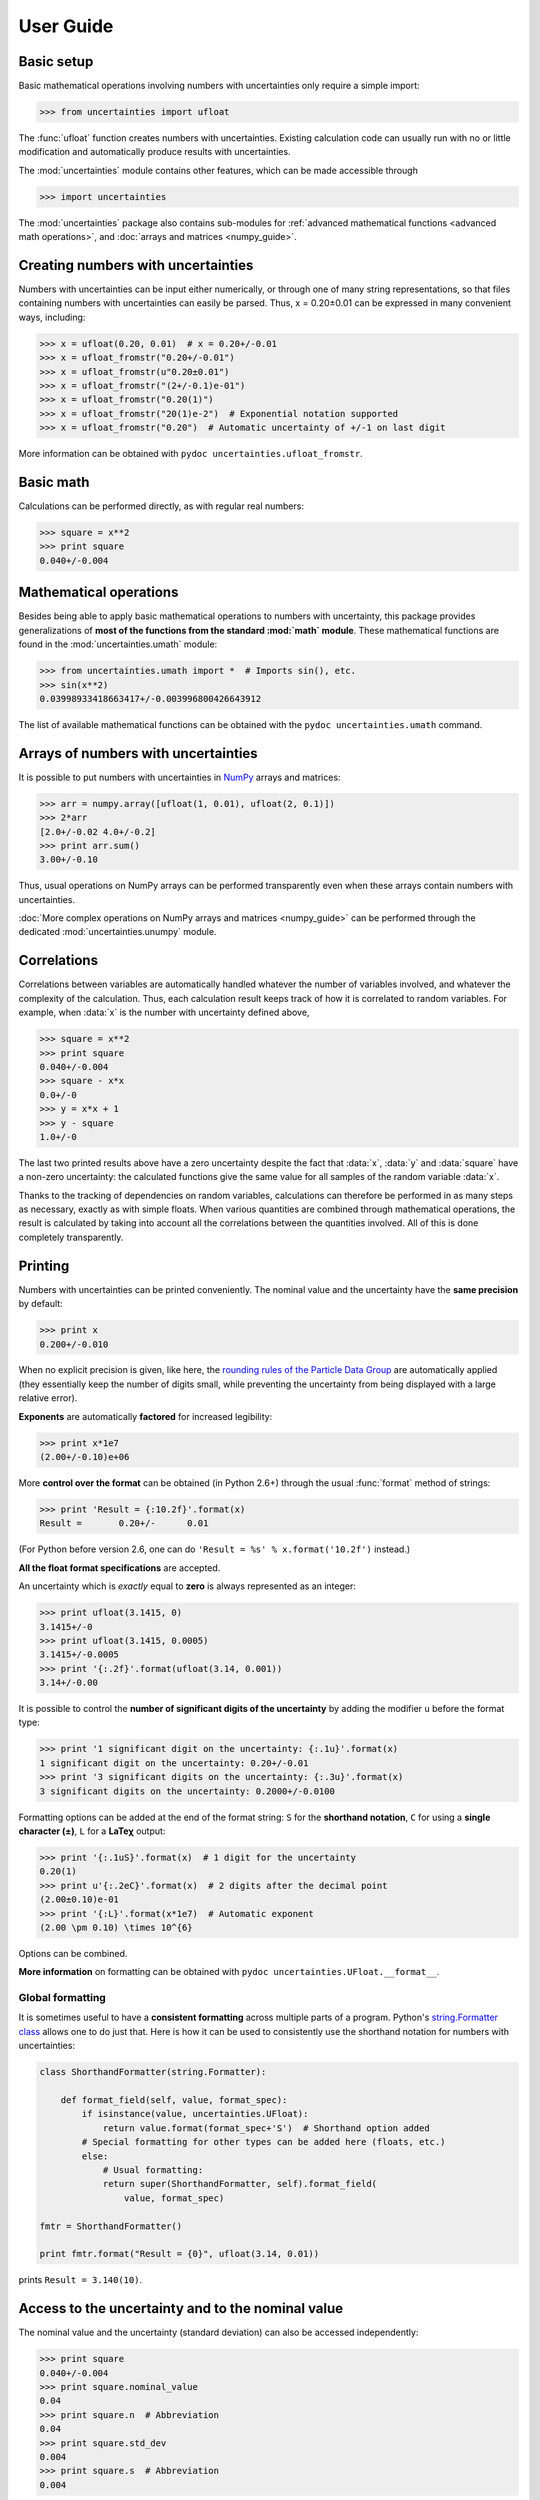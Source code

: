 .. index:: user guide
.. _user guide:

==========
User Guide
==========


Basic setup
===========

Basic mathematical operations involving numbers with uncertainties
only require a simple import:

>>> from uncertainties import ufloat

The :func:`ufloat` function creates numbers with uncertainties. Existing 
calculation code can usually run with no or little modification and 
automatically produce results with uncertainties.

.. The "import uncertainties" is put here because some examples requires
   uncertainties to have been imported (and not only ufloat).

The :mod:`uncertainties` module contains other features, which can be
made accessible through

>>> import uncertainties

The :mod:`uncertainties` package also contains sub-modules for
:ref:`advanced mathematical functions <advanced math operations>`, and
:doc:`arrays and matrices <numpy_guide>`.

.. index::
   pair: number with uncertainty; creation

Creating numbers with uncertainties
===================================

Numbers with uncertainties can be input either numerically, or through
one of many string representations, so that files containing numbers
with uncertainties can easily be parsed.  Thus, x = 0.20±0.01 can be
expressed in many convenient ways, including:

>>> x = ufloat(0.20, 0.01)  # x = 0.20+/-0.01
>>> x = ufloat_fromstr("0.20+/-0.01")
>>> x = ufloat_fromstr(u"0.20±0.01")
>>> x = ufloat_fromstr("(2+/-0.1)e-01")
>>> x = ufloat_fromstr("0.20(1)")
>>> x = ufloat_fromstr("20(1)e-2")  # Exponential notation supported
>>> x = ufloat_fromstr("0.20")  # Automatic uncertainty of +/-1 on last digit

More information can be obtained with ``pydoc
uncertainties.ufloat_fromstr``.


Basic math
==========

Calculations can be performed directly, as with regular real numbers:

>>> square = x**2
>>> print square
0.040+/-0.004


.. index:: mathematical operation; on a scalar, umath

.. _advanced math operations:

Mathematical operations
=======================

Besides being able to apply basic mathematical operations to numbers
with uncertainty, this package provides generalizations of **most of
the functions from the standard :mod:`math` module**.  These
mathematical functions are found in the :mod:`uncertainties.umath`
module:

>>> from uncertainties.umath import *  # Imports sin(), etc.
>>> sin(x**2)
0.03998933418663417+/-0.003996800426643912

The list of available mathematical functions can be obtained with the
``pydoc uncertainties.umath`` command.

.. index:: arrays; simple use, matrices; simple use

.. _simple_array_use:

Arrays of numbers with uncertainties
====================================

It is possible to put numbers with uncertainties in NumPy_ arrays and
matrices:

>>> arr = numpy.array([ufloat(1, 0.01), ufloat(2, 0.1)])
>>> 2*arr
[2.0+/-0.02 4.0+/-0.2]
>>> print arr.sum()
3.00+/-0.10

Thus, usual operations on NumPy arrays can be performed transparently
even when these arrays contain numbers with uncertainties.

:doc:`More complex operations on NumPy arrays and matrices 
<numpy_guide>` can be
performed through the dedicated :mod:`uncertainties.unumpy` module.

.. index:: correlations; detailed example


Correlations
============

Correlations between variables are automatically handled whatever the
number of variables involved, and whatever the complexity of the
calculation.  Thus, each calculation result keeps track of how it is
correlated to random variables.  For example, when :data:`x` is the number
with uncertainty defined above,

>>> square = x**2
>>> print square
0.040+/-0.004
>>> square - x*x
0.0+/-0
>>> y = x*x + 1
>>> y - square
1.0+/-0

The last two printed results above have a zero uncertainty despite the
fact that :data:`x`, :data:`y` and :data:`square` have a non-zero uncertainty: the
calculated functions give the same value for all samples of the random
variable :data:`x`.

Thanks to the tracking of dependencies on random variables,
calculations can therefore be performed in as many steps as necessary,
exactly as with simple floats.  When various quantities are combined
through mathematical operations, the result is calculated by taking
into account all the correlations between the quantities involved.
All of this is done completely transparently.

.. index::
   printing
   formatting

Printing
========

Numbers with uncertainties can be printed conveniently. The nominal
value and the uncertainty have the **same precision** by default:

>>> print x
0.200+/-0.010

When no explicit precision is given, like here, the `rounding rules of
the Particle Data Group
<http://PDG.lbl.gov/2010/reviews/rpp2010-rev-rpp-intro.pdf>`_ are
automatically applied (they essentially keep the number of digits
small, while preventing the uncertainty from being displayed with a
large relative error).

**Exponents** are automatically **factored** for increased legibility:

>>> print x*1e7
(2.00+/-0.10)e+06

More **control over the format** can be obtained (in Python 2.6+)
through the usual :func:`format` method of strings:

>>> print 'Result = {:10.2f}'.format(x)
Result =       0.20+/-      0.01

(For Python before version 2.6, one can do ``'Result = %s' %
x.format('10.2f')`` instead.)

**All the float format specifications** are accepted.

An uncertainty which is *exactly* equal to **zero** is always represented as
an integer:

>>> print ufloat(3.1415, 0)
3.1415+/-0
>>> print ufloat(3.1415, 0.0005)
3.1415+/-0.0005
>>> print '{:.2f}'.format(ufloat(3.14, 0.001))
3.14+/-0.00

It is possible to control the **number of significant digits of the
uncertainty** by adding the modifier ``u`` before the format type:

>>> print '1 significant digit on the uncertainty: {:.1u}'.format(x)
1 significant digit on the uncertainty: 0.20+/-0.01
>>> print '3 significant digits on the uncertainty: {:.3u}'.format(x)
3 significant digits on the uncertainty: 0.2000+/-0.0100

Formatting options can be added at the end of the format string: ``S``
for the **shorthand notation**, ``C`` for using a **single character
(±)**, ``L`` for a **LaTeχ** output:

>>> print '{:.1uS}'.format(x)  # 1 digit for the uncertainty
0.20(1)
>>> print u'{:.2eC}'.format(x)  # 2 digits after the decimal point
(2.00±0.10)e-01
>>> print '{:L}'.format(x*1e7)  # Automatic exponent
(2.00 \pm 0.10) \times 10^{6}

Options can be combined.

**More information** on formatting can be obtained with ``pydoc
uncertainties.UFloat.__format__``.

Global formatting
-----------------

It is sometimes useful to have a **consistent formatting** across
multiple parts of a program. Python's `string.Formatter class
<http://docs.python.org/2/library/string.html#string-formatting>`_
allows one to do just that. Here is how it can be used to consistently
use the shorthand notation for numbers with uncertainties:

.. code-block:: python

   class ShorthandFormatter(string.Formatter):

       def format_field(self, value, format_spec):
           if isinstance(value, uncertainties.UFloat):
               return value.format(format_spec+'S')  # Shorthand option added
           # Special formatting for other types can be added here (floats, etc.)
           else:
               # Usual formatting:
               return super(ShorthandFormatter, self).format_field(
                   value, format_spec)

   fmtr = ShorthandFormatter()

   print fmtr.format("Result = {0}", ufloat(3.14, 0.01))

prints ``Result = 3.140(10)``.


.. index::
   pair: nominal value; of scalar
   pair: uncertainty; of scalar

Access to the uncertainty and to the nominal value
==================================================

The nominal value and the uncertainty (standard deviation) can also be
accessed independently:

>>> print square
0.040+/-0.004
>>> print square.nominal_value
0.04
>>> print square.n  # Abbreviation
0.04
>>> print square.std_dev
0.004
>>> print square.s  # Abbreviation
0.004

Access to the individual sources of uncertainty
===============================================

The various contributions to an uncertainty can be obtained through
the :func:`error_components` method, which maps the **independent
variables a quantity depends on** to their **contribution to the total
uncertainty**. According to the :ref:`linear error propagation theory
<linear_method>` implemented in :mod:`uncertainties`, the sum of the
squares of these contributions is the squared uncertainty.

The individual contributions to the uncertainty are more easily usable
when the variables are **tagged**:

>>> u = ufloat(1, 0.1, "u variable")  # Tag
>>> v = ufloat(10, 0.1, "v variable")
>>> sum_value = u+2*v
>>> sum_value
21.0+/-0.223606797749979
>>> for (var, error) in sum_value.error_components().items():
...     print "{}: {}".format(var.tag, error)
...
u variable: 0.1
v variable: 0.2

The variance (i.e. squared uncertainty) of the result
(:data:`sum_value`) is the quadratic sum of these independent
uncertainties, as it should be (``0.1**2 + 0.2**2``).

The tags *do not have to be distinct*. For instance, *multiple* random
variables can be tagged as ``"systematic"``, and their contribution to
the total uncertainty of :data:`result` can simply be obtained as:

>>> syst_error = math.sqrt(sum(  # Error from *all* systematic errors
...     error**2
...     for (var, error) in result.error_components().items()
...     if var.tag == "systematic"))

The remaining contribution to the uncertainty is:

>>> other_error = math.sqrt(result.std_dev**2 - syst_error**2)

The variance of :data:`result` is in fact simply the quadratic sum of
these two errors, since the variables from
:func:`result.error_components` are independent.

.. index:: comparison operators

Comparison operators
====================

Comparison operators behave in a natural way:

>>> print x
0.200+/-0.010
>>> y = x + 0.0001
>>> y
0.2001+/-0.01
>>> y > x
True
>>> y > 0
True

One important concept to keep in mind is that :func:`ufloat` creates a
random variable, so that two numbers with the same nominal value and
standard deviation are generally different:

>>> y = ufloat(1, 0.1)
>>> z = ufloat(1, 0.1)
>>> print y
1.00+/-0.10
>>> print z
1.00+/-0.10
>>> y == y
True
>>> y == z
False

In physical terms, two rods of the same nominal length and uncertainty
on their length are generally of different sizes: :data:`y` is different
from :data:`z`.

More detailed information on the semantics of comparison operators for
numbers with uncertainties can be found in the :ref:`Technical Guide
<comparison_operators>`.


.. index:: covariance matrix

Covariance and correlation matrices
===================================

Covariance matrix
-----------------

The covariance matrix between various variables or calculated
quantities can be simply obtained:

>>> sum_value = u+2*v
>>> cov_matrix = uncertainties.covariance_matrix([u, v, sum_value])

has value

::

  [[0.01, 0.0,  0.01],
   [0.0,  0.01, 0.02],
   [0.01, 0.02, 0.05]]

In this matrix, the zero covariances indicate that :data:`u` and :data:`v` are
independent from each other; the last column shows that :data:`sum_value`
does depend on these variables.  The :mod:`uncertainties` package
keeps track at all times of all correlations between quantities
(variables and functions):

>>> sum_value - (u+2*v)
0.0+/-0

Correlation matrix
------------------

If the NumPy_ package is available, the correlation matrix can be
obtained as well:

>>> corr_matrix = uncertainties.correlation_matrix([u, v, sum_value])
>>> corr_matrix
array([[ 1.        ,  0.        ,  0.4472136 ],
       [ 0.        ,  1.        ,  0.89442719],
       [ 0.4472136 ,  0.89442719,  1.        ]])

.. index:: correlations; correlated variables

Correlated variables
====================

Reciprocally, **correlated variables can be created** transparently,
provided that the NumPy_ package is available.

Use of a covariance matrix
--------------------------

Correlated variables can be obtained through the *covariance* matrix:

>>> (u2, v2, sum2) = uncertainties.correlated_values([1, 10, 21], cov_matrix)

creates three new variables with the listed nominal values, and the given
covariance matrix:

>>> sum_value
21.0+/-0.223606797749979
>>> sum2
21.0+/-0.223606797749979
>>> sum2 - (u2+2*v2)
0.0+/-3.83371856862256e-09

The theoretical value of the last expression is exactly zero, like for
``sum - (u+2*v)``, but numerical errors yield a small uncertainty
(3e-9 is indeed very small compared to the uncertainty on :data:`sum2`:
correlations should in fact cancel the uncertainty on :data:`sum2`).

The covariance matrix is the desired one:

>>> uncertainties.covariance_matrix([u2, v2, sum2])

reproduces the original covariance matrix :data:`cov_matrix` (up to
rounding errors).

Use of a correlation matrix
---------------------------

Alternatively, correlated values can be defined through a
*correlation* matrix (the correlation matrix is the covariance matrix
normalized with individual standard deviations; it has ones on its
diagonal), along with a list of nominal values and standard deviations:

>>> (u3, v3, sum3) = uncertainties.correlated_values_norm(
...     [(1, 0.1), (10, 0.1), (21, 0.22360679774997899)], corr_matrix)
>>> print u3
1.00+/-0.10

The three returned numbers with uncertainties have the correct
uncertainties and correlations (:data:`corr_matrix` can be recovered
through :func:`correlation_matrix`).

.. index::
   single: C code; wrapping
   single: Fortran code; wrapping
   single: wrapping (C, Fortran,…) functions

Making custom functions accept numbers with uncertainties
=========================================================

This package allows **code which is not meant to be used with numbers
with uncertainties to handle them anyway**. This is for instance
useful when calling external functions (which are out of the user's
control), including functions written in C or Fortran.  Similarly,
**functions that do not have a simple analytical form** can be
automatically wrapped so as to also work with arguments that contain
uncertainties.

It is thus possible to take a function :func:`f` *that returns a
single float*, and to automatically generalize it so that it also
works with numbers with uncertainties:

>>> wrapped_f = uncertainties.wrap(f)

The new function :func:`wrapped_f` *accepts numbers with uncertainties*
as arguments *wherever a Python float is used* for :func:`f`.
:func:`wrapped_f` returns the same values as :func:`f`, but with
uncertainties.

With a simple wrapping call like above, uncertainties in the function
result are automatically calculated numerically. **Analytical
uncertainty calculations can be performed** if derivatives are
provided to :func:`wrap`.

More details are available in the documentation string of :func:`wrap`
(accessible through the ``pydoc`` command, or Python's :func:`help`
shell function).

Miscellaneous utilities
=======================

.. index:: standard deviation; on the fly modification

It is sometimes useful to modify the error on certain parameters so as
to study its impact on a final result.  With this package, the
**uncertainty of a variable can be changed** on the fly:

>>> sum_value = u+2*v
>>> sum_value
21.0+/-0.223606797749979
>>> prev_uncert = u.std_dev
>>> u.std_dev = 10
>>> sum_value
21.0+/-10.00199980003999
>>> u.std_dev = prev_uncert

The relevant concept is that :data:`sum_value` does depend on the
variables :data:`u` and :data:`v`: the :mod:`uncertainties` package keeps
track of this fact, as detailed in the :ref:`Technical Guide
<variable_tracking>`, and uncertainties can thus be updated at any time.

.. index::
   pair: nominal value; uniform access (scalar)
   pair: uncertainty; uniform access (scalar)
   pair: standard deviation; uniform access (scalar)

When manipulating ensembles of numbers, *some* of which contain
uncertainties while others are simple floats, it can be useful to
access the **nominal value and uncertainty of all numbers in a uniform
manner**.  This is what the :func:`nominal_value` and
:func:`std_dev` functions do:

>>> print uncertainties.nominal_value(x)
0.2
>>> print uncertainties.std_dev(x)
0.01
>>> uncertainties.nominal_value(3)
3
>>> uncertainties.std_dev(3)
0.0

Finally, a utility method is provided that directly yields the
`standard score <http://en.wikipedia.org/wiki/Standard_score>`_
(number of standard deviations) between a number and a result with
uncertainty: with :data:`x` equal to 0.20±0.01,

>>> x.std_score(0.17)
-3.0

.. index:: derivatives

.. _derivatives:

Derivatives
===========

Since the application of :ref:`linear error propagation theory
<linear_method>` involves the calculation of **derivatives**, this
package automatically performs such calculations; users can thus
easily get the derivative of an expression with respect to any of its
variables:

>>> u = ufloat(1, 0.1)
>>> v = ufloat(10, 0.1)
>>> sum_value = u+2*v
>>> sum_value.derivatives[u]
1.0
>>> sum_value.derivatives[v]
2.0

These values are obtained with a :ref:`fast differentiation algorithm
<differentiation method>`.

Additional information
======================

The capabilities of the :mod:`uncertainties` package in terms of array
handling are detailed in :doc:`numpy_guide`.

Details about the theory behind this package and implementation 
information are given in the
:doc:`tech_guide`.

.. _NumPy: http://numpy.scipy.org/
